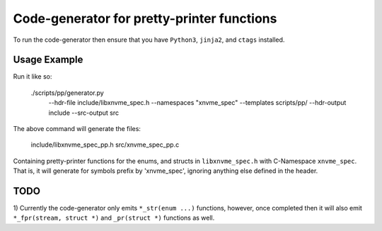 Code-generator for pretty-printer functions
===========================================

To run the code-generator then ensure that you have ``Python3``, ``jinja2``,
and ``ctags`` installed.

Usage Example
-------------

Run it like so:

  ./scripts/pp/generator.py \
    --hdr-file include/libxnvme_spec.h \
    --namespaces "xnvme_spec" \
    --templates scripts/pp/ \
    --hdr-output include \
    --src-output src

The above command will generate the files:

  include/libxnvme_spec_pp.h
  src/xnvme_spec_pp.c

Containing pretty-printer functions for the enums, and structs in
``libxnvme_spec.h`` with C-Namespace ``xnvme_spec``. That is, it will generate
for symbols prefix by 'xnvme_spec', ignoring anything else defined in the
header.

TODO
----

1) Currently the code-generator only emits ``*_str(enum ...)`` functions, however,
once completed then it will also emit ``*_fpr(stream, struct *)`` and
``_pr(struct *)`` functions as well.
